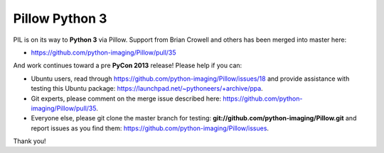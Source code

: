Pillow Python 3
===============

.. post:: 2013/01/10

PIL is on its way to **Python 3** via Pillow. Support from Brian Crowell and others has been merged into master here:

- https://github.com/python-imaging/Pillow/pull/35

And work continues toward a pre **PyCon 2013** release! Please help if you can: 

- Ubuntu users, read through https://github.com/python-imaging/Pillow/issues/18 and provide assistance with testing this Ubuntu package: https://launchpad.net/~pythoneers/+archive/ppa.
- Git experts, please comment on the merge issue described here: https://github.com/python-imaging/Pillow/pull/35.
- Everyone else, please git clone the master branch for testing: **git://github.com/python-imaging/Pillow.git** and report issues as you find them: https://github.com/python-imaging/Pillow/issues.

Thank you!
